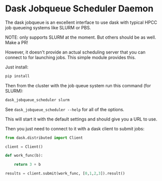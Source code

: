 

* Dask Jobqueue Scheduler Daemon

The dask jobqueue is an excellent interface to use dask with typical
HPCC job queueing systems like SLURM or PBS.

#+begin_center
NOTE: only supports SLURM at the moment. But others should be as well. Make a PR!
#+end_center

However, it doesn't provide an actual scheduling server that you can
connect to for launching jobs. This simple module provides this.

Just install:

#+begin_src bash
pip install 
#+end_src


Then from the cluster with the job queue system run this command (for
SLURM):

#+begin_src bash
dask_jobqueue_scheduler slurm
#+end_src

See ~dask_jobqueue_scheduler --help~ for all of the options.

This will start it with the default settings and should give you a URL
to use.

Then you just need to connect to it with a dask client to submit jobs:

#+begin_src python
  from dask.distributed import Client

  client = Client()

  def work_func(b):

      return 3 + b

  results = client.submit(work_func, [0,1,2,3]).result()
#+end_src




